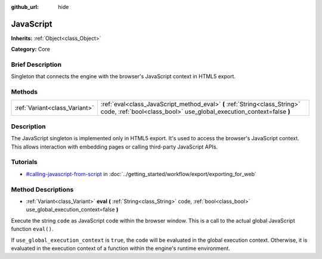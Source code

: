 :github_url: hide

.. Generated automatically by doc/tools/makerst.py in Godot's source tree.
.. DO NOT EDIT THIS FILE, but the JavaScript.xml source instead.
.. The source is found in doc/classes or modules/<name>/doc_classes.

.. _class_JavaScript:

JavaScript
==========

**Inherits:** :ref:`Object<class_Object>`

**Category:** Core

Brief Description
-----------------

Singleton that connects the engine with the browser's JavaScript context in HTML5 export.

Methods
-------

+-------------------------------+----------------------------------------------------------------------------------------------------------------------------------------------------+
| :ref:`Variant<class_Variant>` | :ref:`eval<class_JavaScript_method_eval>` **(** :ref:`String<class_String>` code, :ref:`bool<class_bool>` use_global_execution_context=false **)** |
+-------------------------------+----------------------------------------------------------------------------------------------------------------------------------------------------+

Description
-----------

The JavaScript singleton is implemented only in HTML5 export. It's used to access the browser's JavaScript context. This allows interaction with embedding pages or calling third-party JavaScript APIs.

Tutorials
---------

- `#calling-javascript-from-script <../getting_started/workflow/export/exporting_for_web.html#calling-javascript-from-script>`_ in :doc:`../getting_started/workflow/export/exporting_for_web`

Method Descriptions
-------------------

.. _class_JavaScript_method_eval:

- :ref:`Variant<class_Variant>` **eval** **(** :ref:`String<class_String>` code, :ref:`bool<class_bool>` use_global_execution_context=false **)**

Execute the string ``code`` as JavaScript code within the browser window. This is a call to the actual global JavaScript function ``eval()``.

If ``use_global_execution_context`` is ``true``, the code will be evaluated in the global execution context. Otherwise, it is evaluated in the execution context of a function within the engine's runtime environment.

